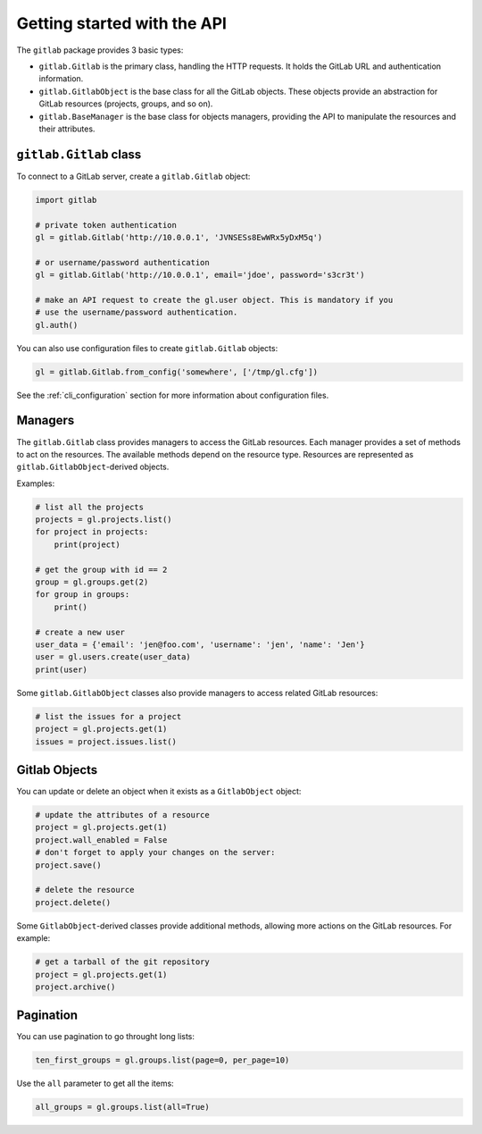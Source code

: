############################
Getting started with the API
############################

The ``gitlab`` package provides 3 basic types:

* ``gitlab.Gitlab`` is the primary class, handling the HTTP requests. It holds
  the GitLab URL and authentication information.
* ``gitlab.GitlabObject`` is the base class for all the GitLab objects. These
  objects provide an abstraction for GitLab resources (projects, groups, and so
  on).
* ``gitlab.BaseManager`` is the base class for objects managers, providing the
  API to manipulate the resources and their attributes.

``gitlab.Gitlab`` class
=======================

To connect to a GitLab server, create a ``gitlab.Gitlab`` object:

.. code-block:: python

   import gitlab

   # private token authentication
   gl = gitlab.Gitlab('http://10.0.0.1', 'JVNSESs8EwWRx5yDxM5q')

   # or username/password authentication
   gl = gitlab.Gitlab('http://10.0.0.1', email='jdoe', password='s3cr3t')

   # make an API request to create the gl.user object. This is mandatory if you
   # use the username/password authentication.
   gl.auth()

You can also use configuration files to create ``gitlab.Gitlab`` objects:

.. code-block:: python

   gl = gitlab.Gitlab.from_config('somewhere', ['/tmp/gl.cfg'])

See the :ref:`cli_configuration` section for more information about
configuration files.


Managers
========

The ``gitlab.Gitlab`` class provides managers to access the GitLab resources.
Each manager provides a set of methods to act on the resources. The available
methods depend on the resource type. Resources are represented as
``gitlab.GitlabObject``-derived objects.

Examples:

.. code-block:: python

   # list all the projects
   projects = gl.projects.list()
   for project in projects:
       print(project)

   # get the group with id == 2
   group = gl.groups.get(2)
   for group in groups:
       print()

   # create a new user
   user_data = {'email': 'jen@foo.com', 'username': 'jen', 'name': 'Jen'}
   user = gl.users.create(user_data)
   print(user)

Some ``gitlab.GitlabObject`` classes also provide managers to access related
GitLab resources:

.. code-block:: python

   # list the issues for a project
   project = gl.projects.get(1)
   issues = project.issues.list()

Gitlab Objects
==============

You can update or delete an object when it exists as a ``GitlabObject`` object:

.. code-block:: python

   # update the attributes of a resource
   project = gl.projects.get(1)
   project.wall_enabled = False
   # don't forget to apply your changes on the server:
   project.save()

   # delete the resource
   project.delete()


Some ``GitlabObject``-derived classes provide additional methods, allowing more
actions on the GitLab resources. For example:

.. code-block:: python

   # get a tarball of the git repository
   project = gl.projects.get(1)
   project.archive()

Pagination
==========

You can use pagination to go throught long lists:

.. code-block:: python

   ten_first_groups = gl.groups.list(page=0, per_page=10)

Use the ``all`` parameter to get all the items:

.. code-block:: python

   all_groups = gl.groups.list(all=True)
